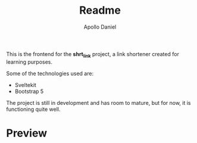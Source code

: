 #+title: Readme
#+author: Apollo Daniel

This is the frontend for the *shrt_link* project, a link shortener created for learning purposes.

Some of the technologies used are:
- Sveltekit
- Bootstrap 5

The project is still in development and has room to mature, but for now, it is functioning quite well.


* Preview
[[file:screenshots/screenshot-001.png]]
